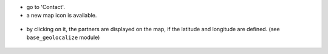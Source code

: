 * go to 'Contact'.

* a new map icon is available.

.. figure:: ../static/description/res_partner_button.png

* by clicking on it, the partners are displayed on the map, if the
  latitude and longitude are defined. (see ``base_geolocalize`` module)

.. figure:: ../static/description/view_res_partner_map.png
